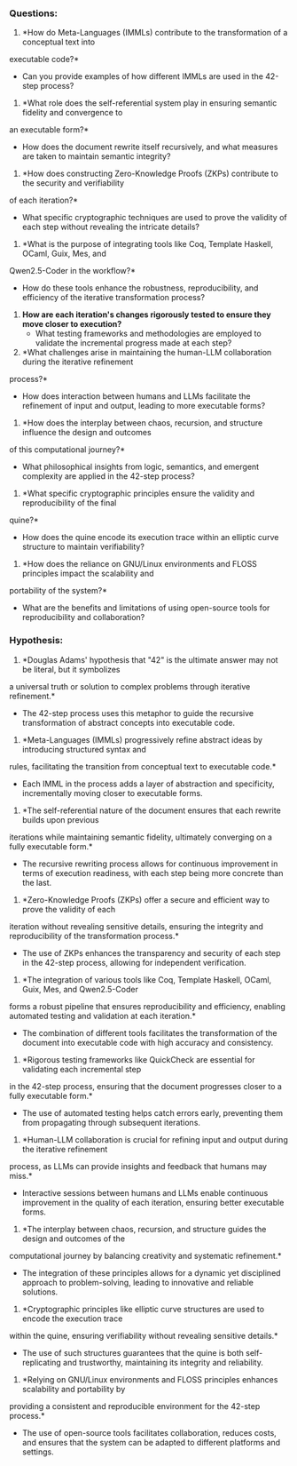 *** Questions:


2. *How do Meta-Languages (IMMLs) contribute to the transformation of a conceptual text into
executable code?*
   - Can you provide examples of how different IMMLs are used in the 42-step process?

3. *What role does the self-referential system play in ensuring semantic fidelity and convergence to
an executable form?*
   - How does the document rewrite itself recursively, and what measures are taken to maintain
     semantic integrity?

4. *How does constructing Zero-Knowledge Proofs (ZKPs) contribute to the security and verifiability
of each iteration?*
   - What specific cryptographic techniques are used to prove the validity of each step without
     revealing the intricate details?

5. *What is the purpose of integrating tools like Coq, Template Haskell, OCaml, Guix, Mes, and
Qwen2.5-Coder in the workflow?*
   - How do these tools enhance the robustness, reproducibility, and efficiency of the iterative
     transformation process?

6. *How are each iteration's changes rigorously tested to ensure they move closer to execution?*
   - What testing frameworks and methodologies are employed to validate the incremental progress
     made at each step?

7. *What challenges arise in maintaining the human-LLM collaboration during the iterative refinement
process?*
   - How does interaction between humans and LLMs facilitate the refinement of input and output,
     leading to more executable forms?

8. *How does the interplay between chaos, recursion, and structure influence the design and outcomes
of this computational journey?*
   - What philosophical insights from logic, semantics, and emergent complexity are applied in the
     42-step process?

9. *What specific cryptographic principles ensure the validity and reproducibility of the final
quine?*
   - How does the quine encode its execution trace within an elliptic curve structure to maintain
     verifiability?

10. *How does the reliance on GNU/Linux environments and FLOSS principles impact the scalability and
portability of the system?*
    - What are the benefits and limitations of using open-source tools for reproducibility and
      collaboration?

*** Hypothesis:

1. *Douglas Adams' hypothesis that "42" is the ultimate answer may not be literal, but it symbolizes
a universal truth or solution to complex problems through iterative refinement.*
   - The 42-step process uses this metaphor to guide the recursive transformation of abstract
     concepts into executable code.

2. *Meta-Languages (IMMLs) progressively refine abstract ideas by introducing structured syntax and
rules, facilitating the transition from conceptual text to executable code.*
   - Each IMML in the process adds a layer of abstraction and specificity, incrementally moving
     closer to executable forms.

3. *The self-referential nature of the document ensures that each rewrite builds upon previous
iterations while maintaining semantic fidelity, ultimately converging on a fully executable form.*
   - The recursive rewriting process allows for continuous improvement in terms of execution
     readiness, with each step being more concrete than the last.

4. *Zero-Knowledge Proofs (ZKPs) offer a secure and efficient way to prove the validity of each
iteration without revealing sensitive details, ensuring the integrity and reproducibility of the
transformation process.*
   - The use of ZKPs enhances the transparency and security of each step in the 42-step process,
     allowing for independent verification.

5. *The integration of various tools like Coq, Template Haskell, OCaml, Guix, Mes, and Qwen2.5-Coder
forms a robust pipeline that ensures reproducibility and efficiency, enabling automated testing and
validation at each iteration.*
   - The combination of different tools facilitates the transformation of the document into
     executable code with high accuracy and consistency.

6. *Rigorous testing frameworks like QuickCheck are essential for validating each incremental step
in the 42-step process, ensuring that the document progresses closer to a fully executable form.*
   - The use of automated testing helps catch errors early, preventing them from propagating through
     subsequent iterations.

7. *Human-LLM collaboration is crucial for refining input and output during the iterative refinement
process, as LLMs can provide insights and feedback that humans may miss.*
   - Interactive sessions between humans and LLMs enable continuous improvement in the quality of
     each iteration, ensuring better executable forms.

8. *The interplay between chaos, recursion, and structure guides the design and outcomes of the
computational journey by balancing creativity and systematic refinement.*
   - The integration of these principles allows for a dynamic yet disciplined approach to
     problem-solving, leading to innovative and reliable solutions.

9. *Cryptographic principles like elliptic curve structures are used to encode the execution trace
within the quine, ensuring verifiability without revealing sensitive details.*
   - The use of such structures guarantees that the quine is both self-replicating and trustworthy,
     maintaining its integrity and reliability.

10. *Relying on GNU/Linux environments and FLOSS principles enhances scalability and portability by
providing a consistent and reproducible environment for the 42-step process.*
    - The use of open-source tools facilitates collaboration, reduces costs, and ensures that the
      system can be adapted to different platforms and settings.
